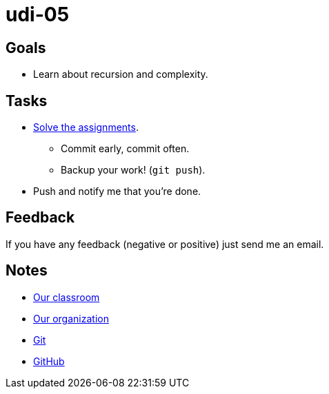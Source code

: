 = udi-05

== Goals

* Learn about recursion and complexity.

== Tasks

* link:assignment.adoc[Solve the assignments].
** Commit early, commit often.
** Backup your work! (`git push`).
* Push and notify me that you're done.

== Feedback

If you have any feedback (negative or positive) just send me an email.

== Notes

* https://classroom.github.com/classrooms/22538385-gymy-16[Our classroom]
* https://github.com/GYMY-16[Our organization]
* https://git-scm.com/downloads[Git]
* https://github.com/[GitHub]

